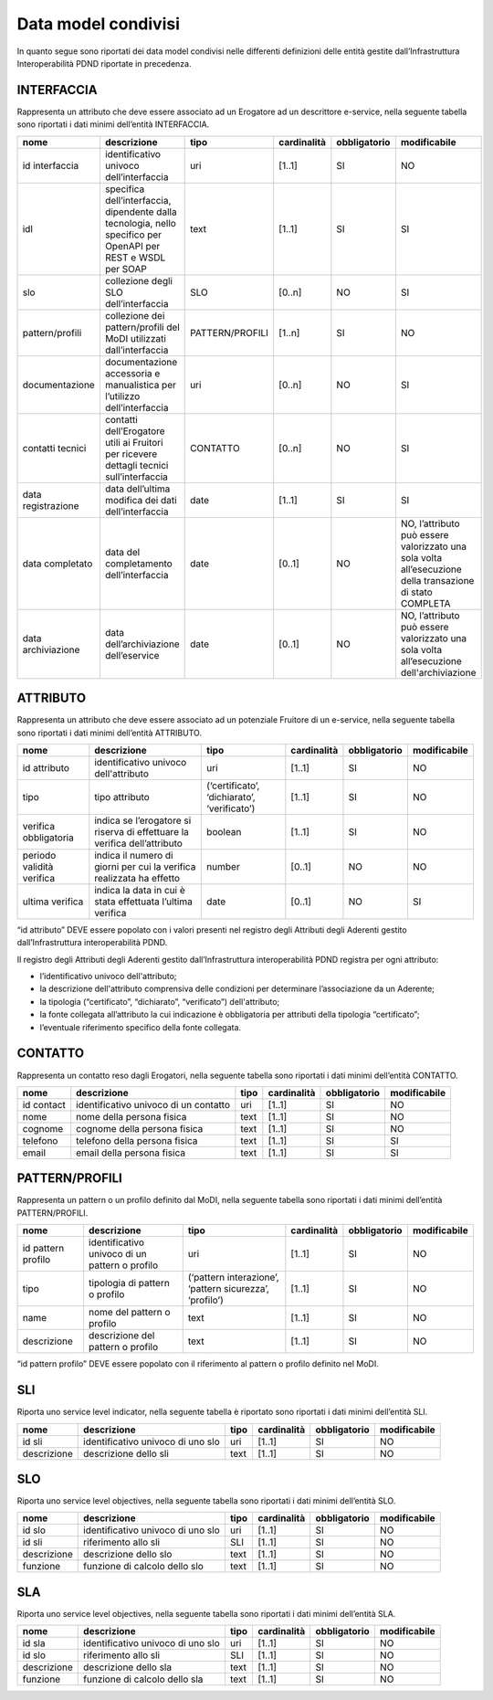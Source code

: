 Data model condivisi
====================

In quanto segue sono riportati dei data model condivisi nelle differenti 
definizioni delle entità gestite dall’Infrastruttura Interoperabilità 
PDND riportate in precedenza.

INTERFACCIA
-----------
Rappresenta un attributo che deve essere associato ad un Erogatore ad 
un descrittore e-service, nella seguente tabella sono riportati i dati 
minimi dell’entità INTERFACCIA.

.. list-table::
    :header-rows: 1

    * -    nome
      -    descrizione
      -    tipo
      -    cardinalità
      -    obbligatorio
      -    modificabile
    * -    id interfaccia
      -    identificativo univoco dell’interfaccia
      -    uri
      -    [1..1]
      -    SI
      -    NO
    * -    idl
      -    specifica dell’interfaccia, dipendente dalla tecnologia, nello specifico per OpenAPI per REST e WSDL per SOAP
      -    text
      -    [1..1]
      -    SI
      -    SI
    * -    slo
      -    collezione degli SLO dell’interfaccia
      -    SLO
      -    [0..n]
      -    NO
      -    SI
    * -    pattern/profili
      -    collezione dei pattern/profili del MoDI utilizzati dall’interfaccia
      -    PATTERN/PROFILI
      -    [1..n]
      -    SI
      -    NO
    * -    documentazione
      -    documentazione accessoria e manualistica per l’utilizzo dell’interfaccia
      -    uri
      -    [0..n]
      -    NO
      -    SI
    * -    contatti tecnici
      -    contatti dell’Erogatore utili ai Fruitori per ricevere dettagli tecnici sull’interfaccia
      -    CONTATTO
      -    [0..n]
      -    NO
      -    SI
    * -    data registrazione
      -    data dell’ultima modifica dei dati dell’interfaccia
      -    date
      -    [1..1]
      -    SI
      -    SI
    * -    data completato
      -    data del completamento dell’interfaccia
      -    date
      -    [0..1]
      -    NO
      -    NO, l’attributo può essere valorizzato una sola volta all’esecuzione della transazione di stato COMPLETA
    * -    data archiviazione
      -    data dell’archiviazione dell’eservice
      -    date
      -    [0..1]
      -    NO
      -    NO, l’attributo può essere valorizzato una sola volta all’esecuzione dell'archiviazione

ATTRIBUTO
---------
Rappresenta un attributo che deve essere associato ad un potenziale Fruitore 
di un e-service, nella seguente tabella sono riportati i dati minimi 
dell’entità ATTRIBUTO.

.. list-table::
    :header-rows: 1

    * -    nome
      -    descrizione
      -    tipo
      -    cardinalità
      -    obbligatorio
      -    modificabile
    * -    id attributo
      -    identificativo  univoco dell'attributo
      -    uri
      -    [1..1]
      -    SI
      -    NO
    * -    tipo
      -    tipo attributo
      -    (‘certificato’, ‘dichiarato’, ‘verificato’)
      -    [1..1]
      -    SI
      -    NO
    * -    verifica obbligatoria
      -    indica se l’erogatore si riserva di effettuare la verifica dell’attributo
      -    boolean
      -    [1..1]
      -    SI
      -    NO
    * -    periodo validità verifica
      -    indica il numero di giorni per cui la verifica realizzata ha effetto
      -    number
      -    [0..1]
      -    NO
      -    NO
    * -    ultima verifica
      -    indica la data in cui è stata effettuata l’ultima verifica
      -    date
      -    [0..1]
      -    NO
      -    SI

“id attributo” DEVE essere popolato con i valori presenti nel registro 
degli Attributi degli Aderenti gestito dall’Infrastruttura interoperabilità 
PDND.

Il registro degli Attributi degli Aderenti gestito dall’Infrastruttura 
interoperabilità PDND registra per ogni attributo:

- l’identificativo univoco dell'attributo;

- la descrizione dell'attributo comprensiva delle condizioni per determinare 
  l’associazione da un Aderente;

- la tipologia (“certificato”, “dichiarato”, “verificato”) dell'attributo;

- la fonte collegata all’attributo la cui indicazione è obbligatoria per 
  attributi della tipologia “certificato”;

- l’eventuale riferimento specifico della fonte collegata.

CONTATTO
--------

Rappresenta un contatto reso dagli Erogatori, nella seguente tabella 
sono riportati i dati minimi dell’entità CONTATTO.

.. list-table::
    :header-rows: 1
	
    * -    nome
      -    descrizione
      -    tipo
      -    cardinalità
      -    obbligatorio
      -    modificabile
    * -    id contact
      -    identificativo univoco di un contatto
      -    uri
      -    [1..1]
      -    SI
      -    NO
    * -    nome
      -    nome della persona fisica 
      -    text
      -    [1..1]
      -    SI
      -    NO
    * -    cognome
      -    cognome della persona fisica
      -    text
      -    [1..1]
      -    SI
      -    NO
    * -    telefono
      -    telefono della persona fisica
      -    text
      -    [1..1]
      -    SI
      -    SI
    * -    email
      -    email della persona fisica
      -    text
      -    [1..1]
      -    SI
      -    SI

PATTERN/PROFILI
---------------
Rappresenta un pattern o un profilo definito dal MoDI, nella seguente 
tabella sono riportati i dati minimi dell’entità PATTERN/PROFILI.

.. list-table::
    :header-rows: 1
	
    * -    nome
      -    descrizione
      -    tipo
      -    cardinalità
      -    obbligatorio
      -    modificabile
    * -    id pattern profilo
      -    identificativo univoco di un pattern o profilo
      -    uri
      -    [1..1]
      -    SI
      -    NO
    * -    tipo
      -    tipologia di pattern o profilo
      -    (‘pattern interazione’, ‘pattern sicurezza’, ‘profilo’)
      -    [1..1]
      -    SI
      -    NO
    * -    name
      -    nome del pattern o profilo
      -    text
      -    [1..1]
      -    SI
      -    NO
    * -    descrizione
      -    descrizione del pattern o profilo
      -    text
      -    [1..1]
      -    SI
      -    NO

“id pattern profilo” DEVE essere popolato con il riferimento al pattern 
o profilo definito nel MoDI.

SLI
---

Riporta uno service level indicator, nella seguente tabella è riportato 
sono riportati i dati minimi dell’entità SLI.


.. list-table::
    :header-rows: 1
	
    * -    nome
      -    descrizione
      -    tipo
      -    cardinalità
      -    obbligatorio
      -    modificabile
    * -    id sli
      -    identificativo univoco di uno slo
      -    uri
      -    [1..1]
      -    SI
      -    NO
    * -    descrizione
      -    descrizione dello sli
      -    text
      -    [1..1]
      -    SI
      -    NO

SLO
---

Riporta uno service level objectives, nella seguente tabella sono riportati 
i dati minimi dell’entità SLO.

.. list-table::
    :header-rows: 1
	
    * -    nome
      -    descrizione
      -    tipo
      -    cardinalità
      -    obbligatorio
      -    modificabile
    * -    id slo
      -    identificativo univoco di uno slo
      -    uri
      -    [1..1]
      -    SI
      -    NO
    * -    id sli
      -    riferimento allo sli 
      -    SLI
      -    [1..1]
      -    SI
      -    NO
    * -    descrizione
      -    descrizione dello slo
      -    text
      -    [1..1]
      -    SI
      -    NO
    * -    funzione 
      -    funzione di calcolo dello slo
      -    text
      -    [1..1]
      -    SI
      -    NO

SLA
---

Riporta uno service level objectives, nella seguente tabella sono riportati 
i dati minimi dell’entità SLA.

.. list-table::
    :header-rows: 1
	
    * -    nome
      -    descrizione
      -    tipo
      -    cardinalità
      -    obbligatorio
      -    modificabile
    * -    id sla
      -    identificativo univoco di uno slo
      -    uri
      -    [1..1]
      -    SI
      -    NO
    * -    id slo
      -    riferimento allo sli 
      -    SLI
      -    [1..1]
      -    SI
      -    NO
    * -    descrizione
      -    descrizione dello sla
      -    text
      -    [1..1]
      -    SI
      -    NO
    * -    funzione 
      -    funzione di calcolo dello sla
      -    text
      -    [1..1]
      -    SI
      -    NO

.. forum_italia::
   :topic_id: 26431
   :scope: document
